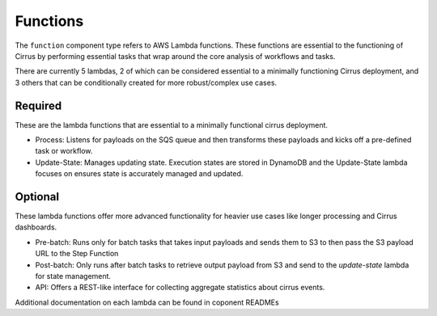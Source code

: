 Functions
=========

The ``function`` component type refers to AWS Lambda functions.  These functions are essential to the functioning of Cirrus by performing essential tasks that wrap around the core analysis of workflows and tasks.

There are currently 5 lambdas, 2 of which can be considered essential to a minimally functioning Cirrus deployment, and 3 others that can be conditionally created for more robust/complex use cases.

Required
--------

These are the lambda functions that are essential to a minimally functional cirrus deployment.

* Process: Listens for payloads on the SQS queue and then transforms these payloads and kicks off a pre-defined task or workflow.
* Update-State: Manages updating state.  Execution states are stored in DynamoDB and the Update-State lambda focuses on ensures state is accurately managed and updated.

Optional
--------

These lambda functions offer more advanced functionality for heavier use cases like longer processing and Cirrus dashboards.

* Pre-batch: Runs only for batch tasks that takes input payloads and sends them to S3 to then pass the S3 payload URL to the Step Function
* Post-batch: Only runs after batch tasks to retrieve output payload from S3 and send to the `update-state` lambda for state management.
* API: Offers a REST-like interface for collecting aggregate statistics about cirrus events.

Additional documentation on each lambda can be found in coponent READMEs
